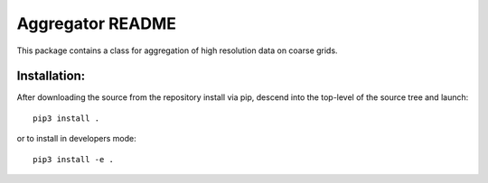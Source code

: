 
=================
Aggregator README
=================

This package contains a class for aggregation of high resolution data on coarse grids.


Installation:
-------------

After downloading the source from the repository install via pip, descend
into the top-level of the source tree
and launch::

  pip3 install .

or to install in developers mode::

  pip3 install -e .
